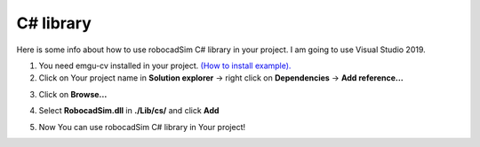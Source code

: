 C# library
======================================

Here is some info about how to use robocadSim C# library in your project. I am going to use Visual Studio 2019.

1. You need emgu-cv installed in your project. `(How to install example). <https://www.youtube.com/watch?v=8PoonbKW7YI>`__  
2. Click on Your project name in **Solution explorer** -> right click on **Dependencies** -> **Add reference...**

.. image:: cs_lib/first_step_cs.png
   :align: center
   :width: 600

3. Click on **Browse...**

.. image:: cs_lib/second_step_cs.png
   :align: center
   :width: 700

4. Select **RobocadSim.dll** in **./Lib/cs/** and click **Add**

.. image:: cs_lib/third_step_cs.png
   :align: center
   :width: 800

5. Now You can use robocadSim C# library in Your project!